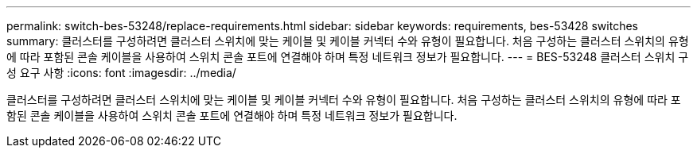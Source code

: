 ---
permalink: switch-bes-53248/replace-requirements.html 
sidebar: sidebar 
keywords: requirements, bes-53428 switches 
summary: 클러스터를 구성하려면 클러스터 스위치에 맞는 케이블 및 케이블 커넥터 수와 유형이 필요합니다. 처음 구성하는 클러스터 스위치의 유형에 따라 포함된 콘솔 케이블을 사용하여 스위치 콘솔 포트에 연결해야 하며 특정 네트워크 정보가 필요합니다. 
---
= BES-53248 클러스터 스위치 구성 요구 사항
:icons: font
:imagesdir: ../media/


[role="lead"]
클러스터를 구성하려면 클러스터 스위치에 맞는 케이블 및 케이블 커넥터 수와 유형이 필요합니다. 처음 구성하는 클러스터 스위치의 유형에 따라 포함된 콘솔 케이블을 사용하여 스위치 콘솔 포트에 연결해야 하며 특정 네트워크 정보가 필요합니다.
